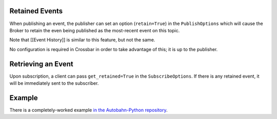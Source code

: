 Retained Events
===============

When publishing an event, the publisher can set an option
(``retain=True``) in the ``PublishOptions`` which will cause the Broker
to retain the even being published as the most-recent event on this
topic.

Note that [[Event History]] is similar to this feature, but not the
same.

No configuration is required in Crossbar in order to take advantage of
this; it is up to the publisher.

Retrieving an Event
===================

Upon subscription, a client can pass ``get_retained=True`` in the
``SubscribeOptions``. If there is any retained event, it will be
immediately sent to the subscriber.

Example
=======

There is a completely-worked example `in the Autobahn-Python
repository <https://github.com/crossbario/autobahn-python/tree/master/examples/twisted/wamp/pubsub>`__.
